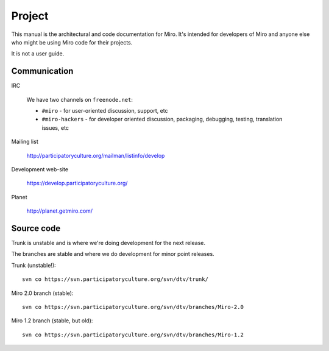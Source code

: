 =======
Project
=======

This manual is the architectural and code documentation for Miro.  It's
intended for developers of Miro and anyone else who might be using
Miro code for their projects.

It is not a user guide.


Communication
=============

IRC

    We have two channels on ``freenode.net``:

    * ``#miro`` - for user-oriented discussion, support, etc
    * ``#miro-hackers`` - for developer oriented discussion, packaging,
      debugging, testing, translation issues, etc

Mailing list

    http://participatoryculture.org/mailman/listinfo/develop

Development web-site

    https://develop.participatoryculture.org/

Planet

    http://planet.getmiro.com/


Source code
===========

Trunk is unstable and is where we're doing development for the next
release.

The branches are stable and where we do development for minor point
releases.

Trunk (unstable!)::

    svn co https://svn.participatoryculture.org/svn/dtv/trunk/

Miro 2.0 branch (stable)::

    svn co https://svn.participatoryculture.org/svn/dtv/branches/Miro-2.0

Miro 1.2 branch (stable, but old)::

    svn co https://svn.participatoryculture.org/svn/dtv/branches/Miro-1.2
